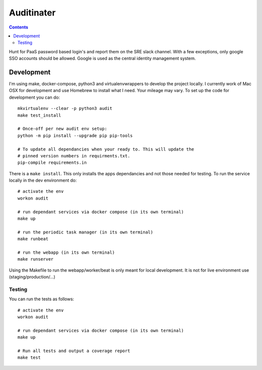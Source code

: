 Auditinater
===========

.. contents::

Hunt for PaaS password based login's and report them on the SRE slack channel.
With a few exceptions, only google SSO accounts should be allowed. Google is
used as the central identity management system.


Development
-----------

I'm using make, docker-compose, python3 and virtualenvwrappers to develop the
project locally. I currently work of Mac OSX for development and use Homebrew
to install what I need. Your mileage may vary. To set up the code for development
you can do::

   mkvirtualenv --clear -p python3 audit
   make test_install

   # Once-off per new audit env setup:
   python -m pip install --upgrade pip pip-tools

   # To update all dependancies when your ready to. This will update the
   # pinned version numbers in requirments.txt.
   pip-compile requirements.in

There is a ``make install``. This only installs the apps dependancies and not
those needed for testing. To run the service locally in the dev environment do::

   # activate the env
   workon audit

   # run dependant services via docker compose (in its own terminal)
   make up

   # run the periodic task manager (in its own terminal)
   make runbeat

   # run the webapp (in its own terminal)
   make runserver

Using the Makefile to run the webapp/worker/beat is only meant for local
development. It is not for live environment use (staging/production/...)


Testing
~~~~~~~

You can run the tests as follows::

   # activate the env
   workon audit

   # run dependant services via docker compose (in its own terminal)
   make up

   # Run all tests and output a coverage report
   make test
